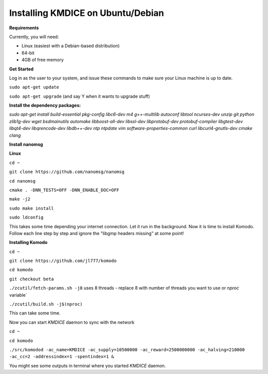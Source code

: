 **Installing KMDICE on Ubuntu/Debian**
^^^^^^^^^^^^^^^^^^^^^^^^^^^^^^^^^^^^^^

**Requirements**

Currently, you will need:

- Linux (easiest with a Debian-based distribution)
- 64-bit
- 4GB of free memory


**Get Started**

Log in as the user to your system, and issue these commands to make sure your Linux machine is up to date.

``sudo apt-get update``

``sudo apt-get upgrade``  (and say Y when it wants to upgrade stuff)

**Install the dependency packages:**


`sudo apt-get install build-essential pkg-config libc6-dev m4 g++-multilib autoconf libtool ncurses-dev unzip git python zlib1g-dev wget bsdmainutils automake libboost-all-dev libssl-dev libprotobuf-dev protobuf-compiler libgtest-dev libqt4-dev libqrencode-dev libdb++-dev ntp ntpdate vim software-properties-common curl libcurl4-gnutls-dev cmake clang`

**Install nanomsg**

**Linux**


``cd ~``

``git clone https://github.com/nanomsg/nanomsg``

``cd nanomsg``

``cmake . -DNN_TESTS=OFF -DNN_ENABLE_DOC=OFF``

``make -j2``

``sudo make install``

``sudo ldconfig``


This takes some time depending your internet connection. Let it run in the background.
Now it is time to install Komodo. Follow each line step by step and ignore the "libgmp headers missing" at some point!

**Installing Komodo**

``cd ~``

``git clone https://github.com/jl777/komodo``

``cd komodo``

``git checkout beta``

``./zcutil/fetch-params.sh -j8``  uses 8 threads - replace 8 with number of threads you want to use or `nproc` variable`

``./zcutil/build.sh -j$(nproc)``


This can take some time.


Now you can start `KMDICE` daemon to sync with the network

``cd ~``

``cd komodo``

``./src/komodod -ac_name=KMDICE -ac_supply=10500000 -ac_reward=2500000000 -ac_halving=210000 -ac_cc=2 -addressindex=1 -spentindex=1 &``

You might see some outputs in terminal where you started `KMDICE` daemon. 
